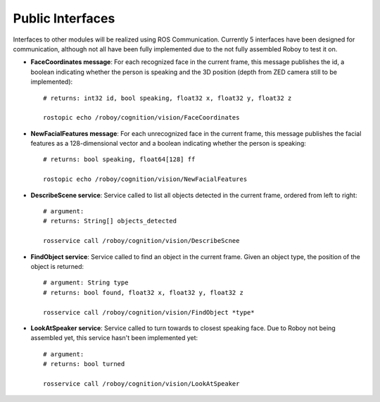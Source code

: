 Public Interfaces
=================

Interfaces to other modules will be realized using ROS Communication. Currently 5 interfaces have been designed for communication, although not all have been fully implemented due to the not fully assembled Roboy to test it on.

- **FaceCoordinates message**: For each recognized face in the current frame, this message publishes the id, a boolean indicating whether the person is speaking and the 3D position (depth from ZED camera still to be implemented)::

    # returns: int32 id, bool speaking, float32 x, float32 y, float32 z
    
    rostopic echo /roboy/cognition/vision/FaceCoordinates

- **NewFacialFeatures message**: For each unrecognized face in the current frame, this message publishes the facial features as a 128-dimensional vector and a boolean indicating whether the person is speaking::

    # returns: bool speaking, float64[128] ff
    
    rostopic echo /roboy/cognition/vision/NewFacialFeatures


- **DescribeScene service**: Service called to list all objects detected in the current frame, ordered from left to right::

    # argument:
    # returns: String[] objects_detected

    rosservice call /roboy/cognition/vision/DescribeScnee


- **FindObject service**: Service called to find an object in the current frame. Given an object type, the position of the object is returned::

    # argument: String type
    # returns: bool found, float32 x, float32 y, float32 z

    rosservice call /roboy/cognition/vision/FindObject *type*

- **LookAtSpeaker service**: Service called to turn towards to closest speaking face. Due to Roboy not being assembled yet, this service hasn't been implemented yet::

    # argument: 
    # returns: bool turned

    rosservice call /roboy/cognition/vision/LookAtSpeaker
